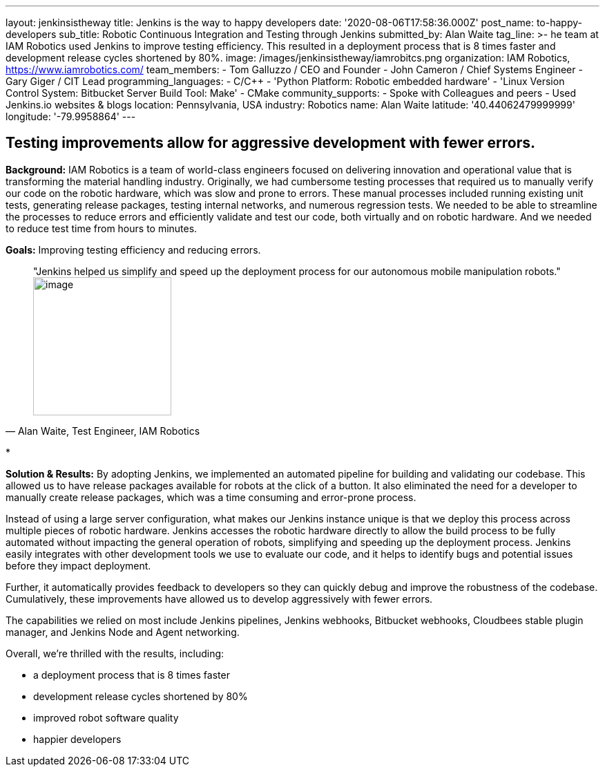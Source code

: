 ---
layout: jenkinsistheway
title: Jenkins is the way to happy developers
date: '2020-08-06T17:58:36.000Z'
post_name: to-happy-developers
sub_title: Robotic Continuous Integration and Testing through Jenkins
submitted_by: Alan Waite
tag_line: >-
  he team at IAM Robotics used Jenkins to improve testing efficiency. This
  resulted in a deployment process that is 8 times faster and development
  release cycles shortened by 80%.
image: /images/jenkinsistheway/iamrobitcs.png
organization: IAM Robotics, https://www.iamrobotics.com/
team_members:
  - Tom Galluzzo / CEO and Founder
  - John Cameron / Chief Systems Engineer
  - Gary Giger / CIT Lead
programming_languages:
  - C/C++
  - 'Python Platform: Robotic embedded hardware'
  - 'Linux Version Control System: Bitbucket Server Build Tool: Make'
  - CMake
community_supports:
  - Spoke with Colleagues and peers
  - Used Jenkins.io websites & blogs
location: Pennsylvania, USA
industry: Robotics
name: Alan Waite
latitude: '40.44062479999999'
longitude: '-79.9958864'
---




== Testing improvements allow for aggressive development with fewer errors.

*Background:* IAM Robotics is a team of world-class engineers focused on delivering innovation and operational value that is transforming the material handling industry. Originally, we had cumbersome testing processes that required us to manually verify our code on the robotic hardware, which was slow and prone to errors. These manual processes included running existing unit tests, generating release packages, testing internal networks, and numerous regression tests. We needed to be able to streamline the processes to reduce errors and efficiently validate and test our code, both virtually and on robotic hardware. And we needed to reduce test time from hours to minutes.

*Goals:* Improving testing efficiency and reducing errors.





[.testimonal]
[quote, "Alan Waite, Test Engineer, IAM Robotics"]
"Jenkins helped us simplify and speed up the deployment process for our autonomous mobile manipulation robots."
image:/images/jenkinsistheway/alan-waite.jpeg[image,width=200,height=200]


*

*Solution & Results:* By adopting Jenkins, we implemented an automated pipeline for building and validating our codebase. This allowed us to have release packages available for robots at the click of a button. It also eliminated the need for a developer to manually create release packages, which was a time consuming and error-prone process. 

Instead of using a large server configuration, what makes our Jenkins instance unique is that we deploy this process across multiple pieces of robotic hardware. Jenkins accesses the robotic hardware directly to allow the build process to be fully automated without impacting the general operation of robots, simplifying and speeding up the deployment process. Jenkins easily integrates with other development tools we use to evaluate our code, and it helps to identify bugs and potential issues before they impact deployment. 

Further, it automatically provides feedback to developers so they can quickly debug and improve the robustness of the codebase. Cumulatively, these improvements have allowed us to develop aggressively with fewer errors.

The capabilities we relied on most include Jenkins pipelines, Jenkins webhooks, Bitbucket webhooks, Cloudbees stable plugin manager, and Jenkins Node and Agent networking.

Overall, we're thrilled with the results, including: 

* a deployment process that is 8 times faster 
* development release cycles shortened by 80% 
* improved robot software quality 
* happier developers
